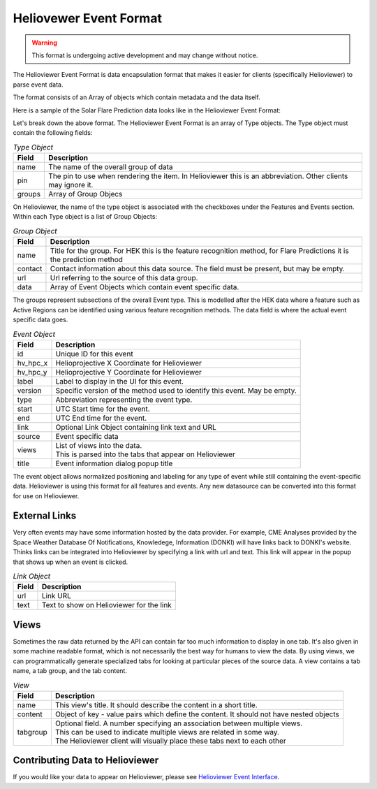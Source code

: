 .. _helioviewer-event-format:

Heliovewer Event Format
=======================

.. warning::
    This format is undergoing active development and may change without notice.

The Helioviewer Event Format is data encapsulation format that makes it easier for clients (specifically Helioviewer) to parse event data.

The format consists of an Array of objects which contain metadata and the data itself.

Here is a sample of the Solar Flare Prediction data looks like in the Helioviewer Event Format:

.. code-block::
    :caption: Helioviewer Event Format

    [
        {
            "name": "Solar Flare Predictions",
            "pin": "FP",
            "groups": [{
                "name": "ASSA_1_REGIONS",
                "contact": "",
                "url": "https://ccmc.gsfc.nasa.gov/scoreboards/flare/",
                "data": [{
                    "id": "270",
                    "hv_hpc_x": 116.63562039275276,
                    "hv_hpc_y": 929.2300914486825,
                    "label": "ASSA_1_REGIONS",
                    "version": "ASSA_1_REGIONS",
                    "type": "FP",
                    "start": "2023-03-30 12:00:00",
                    "end": "2023-03-31 00:00:00",
                    ... Event specific data ...
                }],
            },
            ... Other groups ...
            ],
        },
        ... Other types of events ...
    ]

Let's break down the above format. The Helioviewer Event Format is an array of Type objects.
The Type object must contain the following fields:

.. table:: `Type Object`

    +--------+--------------------------------------------------------------------------------------------------------------+
    | Field  | Description                                                                                                  |
    +========+==============================================================================================================+
    | name   | The name of the overall group of data                                                                        |
    +--------+--------------------------------------------------------------------------------------------------------------+
    | pin    | The pin to use when rendering the item. In Helioviewer this is an abbreviation. Other clients may ignore it. |
    +--------+--------------------------------------------------------------------------------------------------------------+
    | groups | Array of Group Objecs                                                                                        |
    +--------+--------------------------------------------------------------------------------------------------------------+

On Helioviewer, the name of the type object is associated with the checkboxes under the Features and Events section.
Within each Type object is a list of Group Objects:

.. table:: `Group Object`

    +---------+------------------------------------------------------------------------------------------------------------------------+
    | Field   | Description                                                                                                            |
    +=========+========================================================================================================================+
    | name    | Title for the group. For HEK this is the feature recognition method, for Flare Predictions it is the prediction method |
    +---------+------------------------------------------------------------------------------------------------------------------------+
    | contact | Contact information about this data source. The field must be present, but may be empty.                               |
    +---------+------------------------------------------------------------------------------------------------------------------------+
    | url     | Url referring to the source of this data group.                                                                        |
    +---------+------------------------------------------------------------------------------------------------------------------------+
    | data    | Array of Event Objects which contain event specific data.                                                              |
    +---------+------------------------------------------------------------------------------------------------------------------------+

The groups represent subsections of the overall Event type.
This is modelled after the HEK data where a feature such as Active Regions can be identified using various feature recognition methods.
The data field is where the actual event specific data goes.

.. table:: `Event Object`

    +----------+---------------------------------------------------------------------------+
    | Field    | Description                                                               |
    +==========+===========================================================================+
    | id       | Unique ID for this event                                                  |
    +----------+---------------------------------------------------------------------------+
    | hv_hpc_x | Helioprojective X Coordinate for Helioviewer                              |
    +----------+---------------------------------------------------------------------------+
    | hv_hpc_y | Helioprojective Y Coordinate for Helioviewer                              |
    +----------+---------------------------------------------------------------------------+
    | label    | Label to display in the UI for this event.                                |
    +----------+---------------------------------------------------------------------------+
    | version  | Specific version of the method used to identify this event. May be empty. |
    +----------+---------------------------------------------------------------------------+
    | type     | Abbreviation representing the event type.                                 |
    +----------+---------------------------------------------------------------------------+
    | start    | UTC Start time for the event.                                             |
    +----------+---------------------------------------------------------------------------+
    | end      | UTC End time for the event.                                               |
    +----------+---------------------------------------------------------------------------+
    | link     | Optional Link Object containing link text and URL                         |
    +----------+---------------------------------------------------------------------------+
    | source   | Event specific data                                                       |
    +----------+---------------------------------------------------------------------------+
    | views    | | List of views into the data.                                            |
    |          | | This is parsed into the tabs that appear on Helioviewer                 |
    +----------+---------------------------------------------------------------------------+
    | title    | Event information dialog popup title                                      |
    +----------+---------------------------------------------------------------------------+

The event object allows normalized positioning and labeling for any type of event while still containing the event-specific data.
Helioviewer is using this format for all features and events.
Any new datasource can be converted into this format for use on Helioviewer.

External Links
--------------
Very often events may have some information hosted by the data provider.
For example, CME Analyses provided by the Space Weather Database Of Notifications, Knowledege, Information (DONKI) will have links back to DONKI's website.
Thinks links can be integrated into Helioviewer by specifying a link with url and text.
This link will appear in the popup that shows up when an event is clicked.

.. table:: `Link Object`

    +----------+---------------------------------------------------------------------------+
    | Field    | Description                                                               |
    +==========+===========================================================================+
    | url      | Link URL                                                                  |
    +----------+---------------------------------------------------------------------------+
    | text     | Text to show on Helioviewer for the link                                  |
    +----------+---------------------------------------------------------------------------+

Views
-----
Sometimes the raw data returned by the API can contain far too much information to display in one tab.
It's also given in some machine readable format, which is not necessarily the best way for humans to view the data.
By using views, we can programmatically generate specialized tabs for looking at particular pieces of the source data.
A view contains a tab name, a tab group, and the tab content.

.. table:: `View`

    +----------+-----------------------------------------------------------------------------------------+
    | Field    | Description                                                                             |
    +==========+=========================================================================================+
    | name     | This view's title. It should describe the content in a short title.                     |
    +----------+-----------------------------------------------------------------------------------------+
    | content  | Object of key - value pairs which define the content. It should not have nested objects |
    +----------+-----------------------------------------------------------------------------------------+
    | tabgroup | | Optional field. A number specifying an association between multiple views.            |
    |          | | This can be used to indicate multiple views are related in some way.                  |
    |          | | The Helioviewer client will visually place these tabs next to each other              |
    +----------+-----------------------------------------------------------------------------------------+

Contributing Data to Helioviewer
--------------------------------

If you would like your data to appear on Helioviewer, please see `Helioviewer Event Interface <https://github.com/dgarciabriseno/helioviewer-event-interface/>`_.